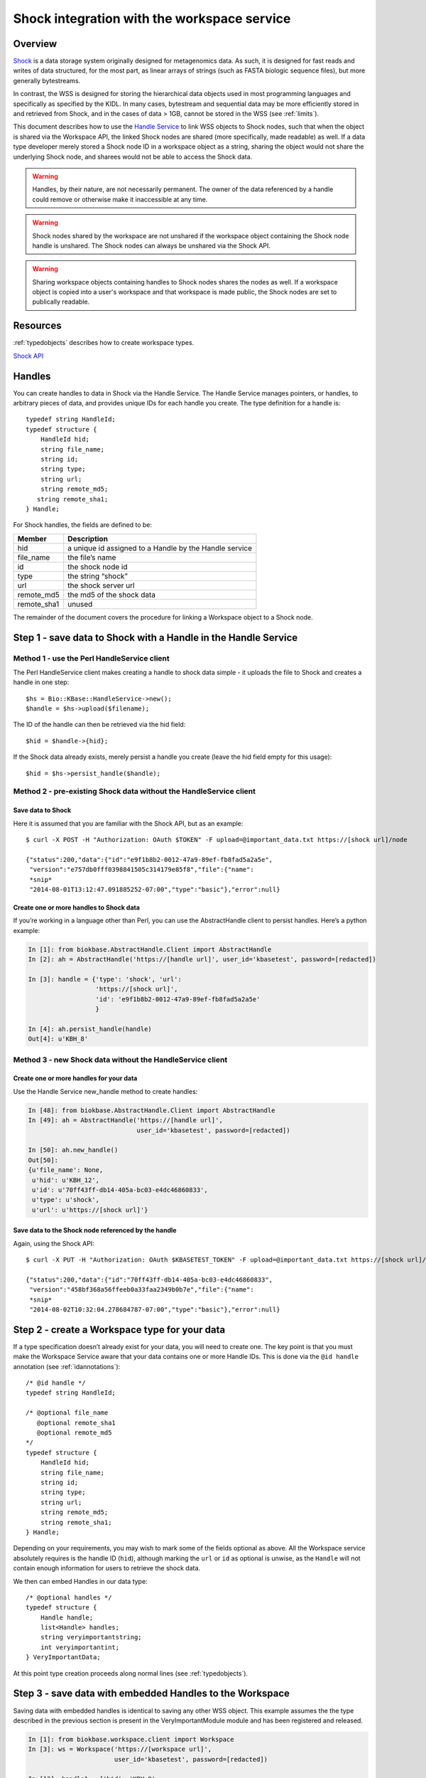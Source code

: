 .. _shockintegration:

Shock integration with the workspace service
============================================

Overview
--------

`Shock <https://github.com/kbase/shock_service>`_ is a data storage system
originally designed for metagenomics data. As such, it is designed for fast
reads and writes of data structured, for the most part, as linear arrays of
strings (such as FASTA biologic sequence files), but more generally
bytestreams.

In contrast, the WSS is designed for storing the hierarchical data objects used
in most programming languages and specifically as specified by the KIDL. In
many cases, bytestream and sequential data may be more efficiently stored in
and retrieved from Shock, and in the cases of data > 1GB, cannot be stored in
the WSS (see :ref:`limits`).

This document describes how to use the
`Handle Service <https://github.com/kbase/handle_service>`_ to link WSS
objects to Shock nodes, such that when the object is shared via the Workspace
API, the linked Shock nodes are shared (more specifically, made readable) as
well.
If a data type developer merely stored a Shock node ID in a workspace object
as a string, sharing the object would not share the underlying Shock node, and
sharees would not be able to access the Shock data.

.. warning::
   Handles, by their nature, are not necessarily permanent. The owner of the
   data referenced by a handle could remove or otherwise make it inaccessible
   at any time.
   
.. warning::
   Shock nodes shared by the workspace are not unshared if the workspace object
   containing the Shock node handle is unshared. The Shock nodes can always be
   unshared via the Shock API.

.. warning::
   Sharing workspace objects containing handles to Shock nodes shares the
   nodes as well. If a workspace object is copied into a user's workspace and
   that workspace is made public, the Shock nodes are set to publically
   readable.

Resources
---------

:ref:`typedobjects` describes how to create workspace types.

`Shock API <https://github.com/MG-RAST/Shock/wiki/API>`_

Handles
-------
You can create handles to data in Shock via the Handle Service. The Handle
Service manages pointers, or handles, to arbitrary pieces of data, and provides
unique IDs for each handle you create. The type definition for a handle is::

    typedef string HandleId;
    typedef structure {
        HandleId hid;
        string file_name;
        string id;
        string type;
        string url;
        string remote_md5;
       string remote_sha1;
    } Handle;

For Shock handles, the fields are defined to be:

============    ======================================================
Member          Description
============    ======================================================
hid             a unique id assigned to a Handle by the Handle service
file_name       the file’s name
id              the shock node id
type            the string “shock”
url             the shock server url
remote_md5      the md5 of the shock data
remote_sha1     unused
============    ======================================================

The remainder of the document covers the procedure for linking a Workspace
object to a Shock node.

Step 1 - save data to Shock with a Handle in the Handle Service
---------------------------------------------------------------

Method 1 - use the Perl HandleService client
^^^^^^^^^^^^^^^^^^^^^^^^^^^^^^^^^^^^^^^^^^^^
The Perl HandleService client makes creating a handle to shock data simple - it
uploads the file to Shock and creates a handle in one step::

    $hs = Bio::KBase::HandleService->new();
    $handle = $hs->upload($filename);

The ID of the handle can then be retrieved via the hid field::

    $hid = $handle->{hid};

If the Shock data already exists, merely persist a handle you create (leave the
hid field empty for this usage)::

    $hid = $hs->persist_handle($handle);


Method 2 - pre-existing Shock data without the HandleService client
^^^^^^^^^^^^^^^^^^^^^^^^^^^^^^^^^^^^^^^^^^^^^^^^^^^^^^^^^^^^^^^^^^^
Save data to Shock
""""""""""""""""""

Here it is assumed that you are familiar with the Shock API, but as an
example::

    $ curl -X POST -H "Authorization: OAuth $TOKEN" -F upload=@important_data.txt https://[shock url]/node

    {"status":200,"data":{"id":"e9f1b8b2-0012-47a9-89ef-fb8fad5a2a5e",
     "version":"e757db0fff0398841505c314179e85f8","file":{"name":
     *snip*
     "2014-08-01T13:12:47.091885252-07:00","type":"basic"},"error":null}

Create one or more handles to Shock data
""""""""""""""""""""""""""""""""""""""""

If you’re working in a language other than Perl, you can use the AbstractHandle
client to persist handles. Here’s a python example:

.. code-block:: python


    In [1]: from biokbase.AbstractHandle.Client import AbstractHandle
    In [2]: ah = AbstractHandle('https://[handle url]', user_id='kbasetest', password=[redacted])

    In [3]: handle = {'type': 'shock', 'url':
                      'https://[shock url]',
                      'id': 'e9f1b8b2-0012-47a9-89ef-fb8fad5a2a5e'
                      }

    In [4]: ah.persist_handle(handle)
    Out[4]: u'KBH_8'

Method 3 - new Shock data without the HandleService client
^^^^^^^^^^^^^^^^^^^^^^^^^^^^^^^^^^^^^^^^^^^^^^^^^^^^^^^^^^
Create one or more handles for your data
""""""""""""""""""""""""""""""""""""""""

Use the Handle Service new_handle method to create handles:

.. code-block:: python

    In [48]: from biokbase.AbstractHandle.Client import AbstractHandle
    In [49]: ah = AbstractHandle('https://[handle url]',
                                 user_id='kbasetest', password=[redacted])

    In [50]: ah.new_handle()
    Out[50]:
    {u'file_name': None,
     u'hid': u'KBH_12',
     u'id': u'70ff43ff-db14-405a-bc03-e4dc46860833',
     u'type': u'shock',
     u'url': u'https://[shock url]'}

Save data to the Shock node referenced by the handle
""""""""""""""""""""""""""""""""""""""""""""""""""""

Again, using the Shock API::

    $ curl -X PUT -H "Authorization: OAuth $KBASETEST_TOKEN" -F upload=@important_data.txt https://[shock url]/node/70ff43ff-db14-405a-bc03-e4dc46860833

    {"status":200,"data":{"id":"70ff43ff-db14-405a-bc03-e4dc46860833",
     "version":"458bf368a56ffeeb0a33faa2349b0b7e","file":{"name":
     *snip*
     "2014-08-02T10:32:04.278684787-07:00","type":"basic"},"error":null}


Step 2 - create a Workspace type for your data
----------------------------------------------

If a type specification doesn’t already exist for your data, you will need to
create one. The key point is that you must make the Workspace Service aware
that your data contains one or more Handle IDs. This is done via the
``@id handle`` annotation (see :ref:`idannotations`)::

    /* @id handle */
    typedef string HandleId;
 
    /* @optional file_name
       @optional remote_sha1
       @optional remote_md5
    */
    typedef structure {
        HandleId hid;
        string file_name;
        string id;
        string type;
        string url;
        string remote_md5;
        string remote_sha1;
    } Handle;

Depending on your requirements, you may wish to mark some of the fields
optional as above. All the Workspace service absolutely requires is the handle
ID (``hid``), although marking the ``url`` or ``id`` as optional is unwise, as
the ``Handle`` will not contain enough information for users to retrieve the
shock data.

We then can embed Handles in our data type::

    /* @optional handles */
    typedef structure {
        Handle handle;
        list<Handle> handles;
        string veryimportantstring;
        int veryimportantint;
    } VeryImportantData;

At this point type creation proceeds along normal lines (see
:ref:`typedobjects`).

Step 3 - save data with embedded Handles to the Workspace
---------------------------------------------------------

Saving data with embedded handles is identical to saving any other WSS object.
This example assumes the the type described in the previous section is present
in the VeryImportantModule module and has been registered and released.

.. code-block:: python

    In [1]: from biokbase.workspace.client import Workspace
    In [3]: ws = Workspace('https://[workspace url]',
                           user_id='kbasetest', password=[redacted])

    In [13]: handle1 = {'hid': 'KBH_8',
                        'id': 'e9f1b8b2-0012-47a9-89ef-fb8fad5a2a5e',
                        'url': 'https://[shock url]',
                        'type': 'shock'
                        }
    In [14]: handle2 = {'hid': 'KBH_5',
                        'id': 'ed732169-31a6-4acb-a59c-401d95cc7e3e',
                        'url': 'https://[shock url]',
                        'type': 'shock'
                        }
    In [20]: vip_data = {'handle': handle1,
                         'handles': [handle2],
                         'veryimportantstring': 'My word, I am important',
                         'veryimportantint': 42
                         }

    In [23]: ws.save_objects(
                 {'workspace': 'foo',
                  'objects': [{'name': 'foo',
                               'type': 'VeryImportantModule.VeryImportantData-2.0',
                               'data': vip_data
                               }
                              ]
                  })
    Out[23]:
    [[1,
      u'foo',
      u'VeryImportantModule.VeryImportantData-2.0',
      u'2014-08-01T20:20:58+0000',
      13,
      u'kbasetest',
      2,
      u'foo',
      u'e62152ed3bd328e3001083d0d230ecc0',
      302,
      {}]]

During the save, the Workspace checks with the Handle Service to confirm the
user owns the Shock data. If such is not the case, the save
will fail.

Step 4 - share data in the Workspace
------------------------------------

Sharing data works completely normally.

Step 5 - retrieve the data from the Workspace
---------------------------------------------

Retrieving the data from the workspace also works normally, but there’s a
couple of important points. When calling the ``get_objects``, ``get_objects2``,
``get_referenced_objects``, ``get_object_subset``, or
``get_object_provenance`` methods:

* The Handle IDs found in the object are returned in the output as strings, and
* The Workspace makes a request to the Handle Service such that the caller of
  the method is given read access to the data referenced by the handles
  embedded in the object.

This means that, mostly invisibly, the shock nodes embedded via Handles in a
Workspace object are shared as the object is shared.

.. code-block:: python
    :emphasize-lines: 19-22

    In [18]: ws.get_objects2({'objects': [{'ref': 'foo/foo'}]})['data']
    Out[18]:
    [{u'created': u'2014-08-01T20:20:58+0000',
      u'creator': u'kbasetest',  
      u'data': {u'handle': {u'hid': u'KBH_8',
                            u’id': u'e9f1b8b2-0012-47a9-89ef-fb8fad5a2a5e',
                            u'type': u'shock',
                            u'url': [shock_url]
                            },
                u'handles': [{u'hid': u'KBH_5',
                              u'id': u'ed732169-31a6-4acb-a59c-401d95cc7e3e',
                              u'type': u'shock',
                              u'url': [shock_url]
                              }
                             ],
                u'veryimportantint': 42,
                u'veryimportantstring': u'My word, I am important'
                },
      u'extracted_ids': {u'handle': [u'KBH_8',
                                     u'KBH_5'
                                     ]
                         },
      u'info': [1,
                u'foo',
                u'VeryImportantModule.VeryImportantData-2.0', 
                u'2014-08-01T20:20:58+0000',
                13,
                u'kbasetest',
                2,
                u'foo',
                u'e62152ed3bd328e3001083d0d230ecc0',
                302,
                {}],
      u'provenance': [],
      u'refs': []}]

The Shock data can then be retrieved via the Shock API using the handle
information embedded in the object.


If a node has been deleted, the handle service is uncontactable, or some other
error occurs, the workspace will still return the workspace object. However,
the error will be embedded in the returned data structure. The handle_error
field will contain a brief description of the error, and the handle_stacktrace
field will contain the full stacktrace. If these fields are populated the ACLs
of some or all of the Shock nodes embedded in the object could not be updated.

.. code-block:: python
    :emphasize-lines: 7, 8

    In [26]: ws.get_objects2({'objects': [{'ref': 'foo/foo'}]})['data']
    Out[26]:
    [{u'created': u'2014-08-08T00:07:10+0000',
      u'creator': u'kbasetest',
      u'data': {u'handles': [u'KBH_5', u'KBH_6']},
      u'extracted_ids': {u'handle': [u'KBH_6', u'KBH_5']},
      u'handle_error': u'The Handle Manager reported a problem while attempting to set Handle ACLs: Unable to set acl(s) on handles KBH_6, KBH_5',
      u'handle_stacktrace': u'us.kbase.common.service.ServerException: Unable to set acl(s) on handles KBH_6, KBH_5\n
      \tat us.kbase.common.service.JsonClientCaller.jsonrpcCall(JsonClientCaller.java:269)\n
      
      *snip*
      
      \tat java.lang.Thread.run(Thread.java:724)\n',
      u'info': [1,
                u'foo',
                u'ListHandleIds.HandleList-0.1',
                u'2014-08-08T00:07:12+0000',
                5,
                u'kbasetest',
                334,
                u'foo',
                u'd98067db987ccdf5321819b39f73440d',
                29,
                {}
                ],
      u'provenance': [],
      u'refs': []
      }
     ]

